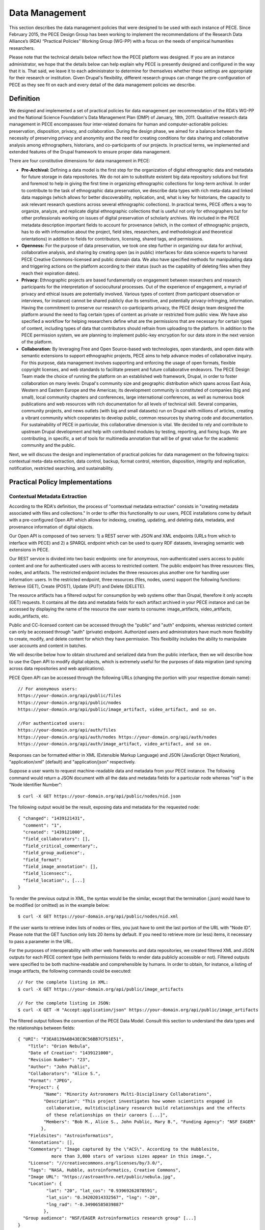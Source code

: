 ###############
Data Management
###############

This section describes the data management policies that were designed to be used with each instance of PECE. Since February 2015, the PECE Design Group has been working to implement the recommendations of the Research Data Alliance’s (RDA) “Practical Policies” Working Group (WG-PP) with a focus on the needs of empirical humanities researchers.

Please note that the technical details below reflect how the PECE platform was designed. If you are an instance administrator, we hope that the details below can help explain why PECE is presently designed and configured in the way that it is. That said, we leave it to each administrator to determine for themselves whether these settings are appropriate for their research or institution. Given Drupal's flexibility, different research groups can change the pre-configuration of PECE as they see fit on each and every detail of the data management policies we describe.


Definition
----------

We designed and implemented a set of practical policies for data management per
recommendation of the RDA's WG-PP and the National Science Foundation's Data
Management Plan (DMP) of January, 18th, 2011. Qualitative research data
management in PECE encompasses four inter-related domains for human and
computer-actionable policies: preservation, disposition, privacy, and
collaboration. During the design phase, we aimed for a balance between the
necessity of preserving privacy and anonymity and the need for creating
conditions for data sharing and collaborative analysis among ethnographers,
historians, and co-participants of our projects. In practical terms, we
implemented and extended features of the Drupal framework to ensure proper data
management.

There are four constitutive dimensions for data management in PECE:

* **Pre-Archival:** Defining a data model is the first step for the
  organization of digital ethnographic data and metadata for future storage in
  data repositories. We do not aim to substitute existent big data repository
  solutions but first and foremost to help in giving the first time in organizing 
  ethnographic collections for long-term archival. In order to contribute to
  the task of ethnographic data preservation, we describe data types with rich
  meta-data and linked data mappings (which allows for better discoverability,
  replication, and, what is key for historians, the capacity to ask relevant
  research questions across several ethnographic collections). In practical
  terms, PECE offers a way to organize, analyze, and replicate
  digital ethnographic collections that is useful not only for ethnographers
  but for other professionals working on issues of digital preservation of
  scholarly archives. We included in the PECE metadata description important
  fields to account for provenance (which, in the context of ethnographic
  projects, has to do with information about the project, field sites,
  researchers, and methodological and theoretical orientations) in addition to
  fields for contributors, licensing, shared tags, and permissions.

* **Openness:** For the purpose of data preservation, we took one step further
  in organizing our data for archival, collaborative analysis, and sharing by
  creating open (as in public) interfaces for data science experts to harvest
  PECE Creative Commons-licensed and public domain data. We also have specified
  methods for manipulating data and triggering actions on the platform
  according to their status (such as the capability of deleting files when they
  reach their expiration dates).

* **Privacy:** Ethnographic projects are based fundamentally on engagement
  between researchers and research participants for the interpretation of
  sociocultural processes. Out of the experience of engagement, a myriad of
  privacy and ethical issues are potentially involved. Various types of content
  (from participant observation or interviews, for instance) cannot be shared
  publicly due its sensitive, and potentially privacy-infringing, information.
  Having the commitment to preserve our research co-participants privacy, the
  PECE design team designed the platform around the need to flag certain types
  of content as private or restricted from public view. We have also specified
  a workflow for helping researchers define what are the permissions that are
  necessary for certain types of content, including types of data that
  contributors should refrain from uploading to the platform. In addition to
  the PECE permission system, we are planning to implement public-key
  encryption for our data store in the next version of the platform.

* **Collaboration:** By leveraging Free and Open Source-based web technologies,
  open standards, and open data with semantic extensions to support
  ethnographic projects, PECE aims to help advance modes of collaborative
  inquiry. For this purpose, data management involves supporting and enforcing
  the usage of open formats, flexible copyright licenses, and web standards to
  facilitate present and future collaborative endeavors. The PECE Design Team
  made the choice of running the platform on an established web framework,
  Drupal, in order to foster collaboration on many levels: Drupal's community
  size and geographic distribution which spans across East Asia, Western and
  Eastern Europe and the Americas; its development community is constituted of
  companies (big and small), local community chapters and conferences, large
  international conferences, as well as numerous book publications and web
  resources with rich documentation for all levels of technical skill. Several
  companies, community projects, and news outlets (with big and small datasets)
  run on Drupal with millions of articles, creating a vibrant community
  which cooperates to develop public, common resources by sharing code
  and documentation. For sustainability of PECE in particular, this
  collaborative dimension is vital. We decided to rely and contribute to
  upstream Drupal development and help with contributed modules by testing,
  reporting, and fixing bugs. We are contributing, in specific, a set of tools
  for multimedia annotation that will be of great value for the academic
  community and the public.

.. figure::  img/figure1.png
   :align:   center
   Figure 1. Four inter-related domains for data management.


Next, we will discuss the design and implementation of practical policies for
data management on the following topics: contextual meta-data extraction, data
control, backup, format control, retention, disposition, integrity and
replication, notification, restricted searching, and sustainability.


Practical Policy Implementations
--------------------------------

Contextual Metadata Extraction
^^^^^^^^^^^^^^^^^^^^^^^^^^^^^^

According to the RDA's definition, the process of "contextual metadata
extraction" consists in "creating metadata associated with files and
collections." In order to offer this functionality to our users, PECE
installations come by default with a pre-configured Open API which allows for
indexing, creating, updating, and deleting data, metadata, and provenance
information of digital objects.

Our Open API is composed of two servers: 1) a REST server with JSON and XML
endpoints (URLs from which to interface with PECE) and 2) a SPARQL endpoint
which can be used to query RDF datasets, leveraging semantic web extensions in
PECE.

Our REST service is divided into two basic endpoints: one for anonymous,
non-authenticated users access to public content and one for authenticated
users with access to restricted content. The public endpoint has three
resources: files, nodes, and artifacts. The restricted endpoint includes the
three resources plus another one for handling user information: users. In the
restricted endpoint, three resources (files, nodes, users) support the
following functions: Retrieve (GET), Create (POST), Update (PUT) and Delete
(DELETE).

The resource artifacts has a filtered output for consumption by web systems
other than Drupal, therefore it only accepts (GET) requests. It contains all
the data and metadata fields for each artifact archived in your PECE instance
and can be accessed by displaying the name of the resource the user wants to
consume: image_artifacts, video_artifacts, audio_artifacts, etc.

Public and CC-licensed content can be accessed through the "public" and "auth"
endpoints, whereas restricted content can only be accessed through "auth"
(private) endpoint. Authorized users and administrators have much more
flexibility to create, modify, and delete content for which they have
permission. This flexibility includes the ability to manipulate user accounts
and content in batches.

We will describe below how to obtain structured and serialized data from the
public interface, then we will describe how to use the Open API to modify
digital objects, which is extremely useful for the purposes of data migration
(and syncing across data repositories and web applications).

PECE Open API can be accessed through the following URLs (changing the portion
with your respective domain name):

::

    // For anonymous users:
    https://your-domain.org/api/public/files
    https://your-domain.org/api/public/nodes
    https://your-domain.org/api/public/image_artifact, video_artifact, and so on.

    //For authenticated users:
    https://your-domain.org/api/auth/files
    https://your-domain.org/api/auth/nodes https://your-domain.org/api/auth/nodes
    https://your-domain.org/api/auth/image_artifact, video_artifact, and so on.

Responses can be formatted either in XML (Extensible Markup Language) and JSON
(JavaScript Object Notation), "application/xml" (default) and
"application/json" respectively.

Suppose a user wants to request machine-readable data and metadata from your
PECE instance. The following command would return a JSON document with all the
data and metadata fields for a particular node whereas "nid" is the "Node
Identifier Number":

::

    $ curl -X GET https://your-domain.org/api/public/nodes/nid.json

The following output would be the result, exposing data and metadata for the
requested node:

::

    { "changed": "1439121431", 
      "comment": "1", 
      "created": "1439121000", 
      "field_collaborators": [], 
      "field_critical_commentary":,
      "field_group_audience":, 
      "field_format": 
      "field_image_annotation": [],
      "field_licensecc":, 
      "field_location":, [...]
    }

To render the previous output in XML, the syntax would be the similar, except
that the termination (.json) would have to be modified (or omitted) as in the
example below:

::

    $ curl -X GET https://your-domain.org/api/public/nodes/nid.xml


If the user wants to retrieve index lists of nodes or files, you just have to
omit the last portion of the URL with "Node ID". Please note that the GET
function only lists 20 items by default. If you need to retrieve more (or less)
items, it necessary to pass a parameter in the URL.

For the purposes of interoperability with other web frameworks and data
repositories, we created filtered XML and JSON outputs for each PECE content
type (with permissions fields to render data publicly accessible or not).
Filtered outputs were specified to be both machine-readable and comprehensible
by humans. In order to obtain, for instance, a listing of image artifacts,
the following commands could be executed:

::

    // For the complete listing in XML:
    $ curl -X GET https://your-domain.org/api/public/image_artifacts

    // For the complete listing in JSON:
    $ curl -X GET -H "Accept:application/json" https://your-domain.org/api/public/image_artifacts

The filtered output follows the convention of the PECE Data Model. Consult this
section to understand the data types and the relationships between fields:

::

    { "URI": "F3EA8139A6B43ECBC56BB7CF51E51",
        "Title": "Orion Nebula", 
        "Date of Creation": "1439121000", 
        "Revision Number": "23", 
        "Author": "John Public", 
        "Collaborators": "Alice S.", 
        "Format": "JPEG",
        "Project": { 
              "Name": "Minority Astronomers Multi-Disciplinary Collaborations",
              "Description": "This project investigates how women scientists engaged in
               collaborative, multidisciplinary research build relationships and the effects
               of these relationships on their careers [...]", 
              "Members": "Bob M., Alice S., John Public, Mary B.", "Funding Agency": "NSF EAGER" 
             },   
        "Fieldsites": "Astroinformatics", 
        "Annotations": [], 
        "Commentary": "Image captured by the \"ACS\". According to the Hubblesite, 
                 more than 3,000 stars of various sizes appear in this image.", 
        "License": "//creativecommons.org/licenses/by/3.0/",
        "Tags": "NASA, Hubble, astroinformatics, Creative Commons", 
        "Image URL": "https://astroanthro.net/public/nebula.jpg", 
        "Location": { 
               "lat": "20", "lat_cos": "0.93969262078591", 
               "lat_sin": "0.34202014332567", "lng": "-20",
               "lng_rad": "-0.34906585039887" 
              }, 
      "Group audience": "NSF/EAGER Astroinformatics research group" [...]
    }

In the example above, we have information on a particular artifact with
provenance fields such as project and fieldsite as relational
information about the field in which the data was produced by a team of
ethnographers – plus other fields, such as "group audience," "collaborators,"
(which lists ethnographers who contributed content, but are not the "authors"
of a particular piece of data) and "annotation" (which lists all the
annotations that were generated by one or multiple users).

For complete data manipulation capabilities through the "auth" endpoint, it is
necessary to have an account in the platform (as well as permission to
manipulate the content you are requesting). If you are a registered PECE user
identified with a "researcher" role, you are granted control over the content
you generated, including the possibility to create, modify, retrieve, and
delete content or specific fields of particular types of content.

Administrators are the recommended users to perform most tasks through the
"auth" endpoint. For security purposes, we can restrict access to the "auth"
endpoint only to users or disable it entirely (or grant access to it only to
certain machines). We also request an API key as an extra measure to prevent
abuse.

Let's suppose that, at some point, the necessity to update a particular field
has appeared in a hypothetical project. It became necessary for a member of the
research team to change the "critical commentary" to include further critical
evaluation of a particular artifact. This command would accomplish this task by
changing content of the field “critical commentary” with the text "New Kritik":

::

    $ curl -X PUT -H "Content-Type: application/json" \
        -H "Cookie: EXAMPLE_SESS02caabc123=ShBy6ue5TTabcdefg" \ 
        -H "X-CSRF-Token: EXAMPLE_w98sdb9udjiskdjs" \ 
        -H "Accept: application/json" \ -d '{"nid":"18", "field_critical_commentary":"New Kritik"}' \
        https://your-domain.org/api/auth/nodes/18

As in the example above there many parameters to pass to curl when creating,
deleting, or modifying a node, file, or user on the plaftform. First, it is
necessary to log-in through the "users" resource:

::

    $ curl -X POST -H "Content-Type: application/json" \
        https://astroanthro.net/api/auth/users/login.json \ 
        -d'{"username":"user","password":"password"}' \ 
        -c session.txt

Since we are using the restricted endpoint, please observe that it
fundamental to collect and then pass the information about your X-CSRF
(cross-site request forgery) token and session information (cookie) as header
parameters in every subsequent request. This can be accomplished in many ways.
For instance, the user can save it to a text file with the -c parameter with
curl then execute every POST or PUT request passing the -b parameter plus the
name of the file you created:

::

    $ curl -X GET -H "Content-Type: application/json" \
        https://your-domain.org/api/auth/users/nid.json \ 
        -b session.txt

The command above would provide the information on a particular user. A similar
syntax applies for requesting other types of data. Please observe that it is
necessary to pass the parameter of Node ID (nid) or User ID (uid) if you
are accessing, modifying, or deleting a resource. The request must also include
the body data (which is identified by the machine name of the field you want to
modify – consult the document PECE Data Model for the description of
mappings from field_machine_name to "field name").

There are many benefits in using the Open API for administrative tasks. It is
possible to perform tasks in bulk, modifying large swaths of data in batches.
It is also useful to modify punctually and quickly any type of data, including
artifacts, files, and users. For the purposes of promoting Open Data exchange
and Open Access among ethnographers and historians more generally, our API
allows for automated tasks of contextual metadata extraction via scripts.


Data Security and Access Control
^^^^^^^^^^^^^^^^^^^^^^^^^^^^^^^^

PECE is designed to allow administrators to set data access control policies, in order to specify who has access and what type of access is granted for any data object of a digital collection. PECE was designed to support and promote collaborative ethnographic projects which have particular needs when it comes to data archiving, security, and sharing: as researchers, our data is produced through interactions with human subjects, and therefore, carry potential privacy issues that cannot be solved with automated protocols for assessing risks of publication. It is the responsibility of PECE instance administrators to set appropriate policies for their projects and institutions, and for researchers of a particular project to discuss with their research co-participants (called “subjects” in the language of IRB committees) and make informed decisions regarding what can be shared publicly, what can be shared privately with other PECE users, and what should not be uploaded to the Internet at all. As set forth in our **Legal Documents** section, the designers of PECE have no control over how these systems are set up in any given instance of PECE, and make no representations or warranties as to the data security of the PECE platform.

Given the special needs of ethnographic data management, we designed four
levels of access based on four basic user roles:

* **Administrator**

* **Researcher**

* **Contributor**

* **Anonymous**

Administrators are data managers preferably with Unix system administration
skills. Although not strictly required, it is important for administrators to
read our documentation and other relevant documents for managing and securing
Drupal and its back-end dependencies. Administrators have unrestricted access to
content, users' accounts, systems configuration and permissions, and backup
files. Preferably, we recommend for PECE researchers to share administrative
tasks between more than one user with IRB certification.

**Researchers** are often IRB (Institutional Review Board)-certified and approved
individuals of a particular research PECE-hosted project.

**Contributors** are research co-participants, that is, users of the platform that
are interested in contributing content and helping in the analytic process
without having authorization to access restricted content.  They do not have
the same time commitment and responsibility for managing content researchers
and administrators have.

**Anonymous** users do not have accounts on the system, they represent any Internet
user who can access content that is made open through the public interfaces of
platform.

In addition to these four basic user roles, we also have three basic permission
settings for pieces of content:

* **Open** is any content distributed under a flexible copyright license or in
  public domain – we will cover the specifics on the section "Disposition" – or
  accessible in the public domain. Content that is released in public domain is
  also categorized as open.

* **Restricted** is content that is only accessible to researchers given its
  potential privacy issues and anonymity requirements a co-participant might
  have requested when a particular piece of ethnographic data was generated.
  Restricted content is shared among researchers and never exposed to
  "contributors" or anonymous visitors.

* **Private** is content generated by researchers or contributors. Only the
  content creator can access private content. This permission is useful for
  managing access to field notes and other types of ethnographic inscription
  that are not ready to be shared publicly or with the research group.

These three types of permission can be applied to any piece of content
(artifact). The table below provides a schematic representation of what we just
described:

=========== ======================= =============================================
Permissions Roles                   Description
=========== ======================= =============================================
Open        All                     Read (write for researchers and contributors)
Restricted  Researcher              Read and Write
Private     Researcher, Contributor Read and Write for content authors
=========== ======================= =============================================

Administrators have unrestricted access to content on PECE. In the near future,
we are planning to implement file and content encryption for "private" content,
so as to protect sensitive content on the platform. For now, our directive has 
been to keep sensitive information **offline** until strong security provisions
are implemented. **This is very important and should not be overlooked.**

The PECE permission system was designed to translate specific access
restrictions and expectations (often encoded in IRB-approved consent forms)
that are required of ethnographic projects. Translation is performed by
identifying the type of permission that is necessary based on a set of
questions that are presented to the subject in the consent form. The fluxogram
below demonstrates how to identify and translate from specific answers to
privacy and anonymity questions into the permissions system.

For cases of extreme sensitivity involving potential damage to research subjects, we advise PECE users to refrain from uploading content to the Internet at all. While the PECE platform was designed with security in mind, the PECE Design Team cannot guarantee the security or privacy of any content that is uploaded to the Internet. It is important to observe the need for using the category of “non-uploadable material” when applicable to sensitive data, as described below.

.. figure:: img/figure2.png
   :align:  center
   Figure 2. Consent form transposition into PECE permission system


Drupal relies on standard "password strength" evaluation which uses a simple
algorithm to evaluate user's input as weak, moderate, or strong based on three
basic variables: length, usage of numbers and letters, and usage of other
non-alphanumeric characters. There are more powerful ways of providing better
password strength assessment to the users and, therefore, increase the security
of their accounts. This improvement will be included in the next version of PECE.

For security risk mitigation, PECE comes pre-configured with a "login security"
extension which blocks and notifies the administrator of potential attempts at
brute-force password guessing. After five failed log-in attempts, the user's
account is blocked and the administrator is notified. The tracking time between
log-in attempts is five hours, that is, the time that is used to track between
failed log-in attempts. After 20 failed attempts, the administrator is informed
of a potential break-in. Another feature of this extension module is the
information about the last time the account was used, which allows for regular
users to keep track of the usage of their account and notify the admin in case
of unauthorized use. Extra security features include blocking a particular IP
from accessing any type of content on the platform, including the user-login
form.

For system administrators running the PECE VM distribution, drush is the best
tool for managing blocked users and hosts in the back-end:

::

    # Unblocking users:
    $ drush user-unblock $USERNAME

    # Setting new passwords:
    $ drush upwd $USERNAME --password="NEW_PASSWD"

    # Obtain one-time-login URL for a specific user:
    $ drush uli $USERNAME

In addition to this simple permission system based on user roles and content
permissions, we are planning to implement public-key encryption for our data
store in the next version of the platform. For PECE 2.0, we will improve
"password strength checking" by verifying randomness of the user's input in the
password text-box. PECE will also support RSA 4096-bit public key encryption,
as it already supports the storage of public keys in user profiles. For PECE
1.0, data encryption is only supported for backups (more information on the
section on "Data Backups" below).

Administrators installing the platform for the first time are required to
configure HTTP Secure (with SSL/TLS, Secure Socks Layer/Transport Layer
Security). It is necessary to use HTTPS to mitigate security risks given the
vital importance of protecting the communication between users and web
services, primarily when posting passwords and posting/retrieving sensitive
information as well as to ensure that all content is transported over HTTPS. We
recommend using the software and the general guidelines of the project "Let's
Encrypt" at https://letsencrypt.org in order to configure HTTPS for any Drupal
instance.


Data Backup
^^^^^^^^^^^

Regular and redundant data backup is a vital necessity of every digital
information system. When defining a backup solution for PECE, we followed the
general guidelines of the Drupal community and the RDA practical policies for
data management. In a nutshell, the overall goal of our backup policy is to
ensure PECE instances have, at all times, three encrypted backup copies in 
distinct machines.

The first backup level is the PECE backup, which is performed automatically on
a regular basis by the Drupal framework. The second level is, generally,
performed by the hosting company or data repository which must provide regular,
automated backups on the system level, that is, generating regular snapshots of
a virtual machine where PECE is running, for instance. This is beyond the reach
of automation of our platform and has to be set-up with the hosting company
directly. We describe the technical requirements of PECE backups for hosting
companies in the section on "sustainability". The third and last
but not least important form of redundant backup is to generate an offline copy
of PECE.

The third form of regular backups is generated through the extension "Backup
and Migrate" which performs full backup of the database and the PECE directory
structure on the file system. The generated tarball file is useful for quickly
restoring the system in case of data or system failure. The backup functionally
provides full Integration with drush (Drupal Shell) for facilitating the
administrative tasks of more experienced system admins as well as a GUI for new
administrators who are not used to command-line interfaces. For future users of
the PECE VM distribution, we provide both options out-of-the-box.

Given the key importance and sensitivity of this data management task, only
administrators (users with the "administrator" role on the system) are allowed
by default to generate and access backup files and system configurations.
Administrative backup functions include:

* Database backup

* File system backup

* AES 256 encryption of backup files

* Export and import previously generated backup files

* Setup backup schedules (to run as ``cron`` jobs)

* Usage of ``sftp`` to transfer backup files to other machines

Backups are generated with timestamp, AES encryption (given the sensitivity of
the data they include) and then replicated to a different
machine. Two options, thus, are offered to PECE administrators: to either use
the GUI or the command-line interface (both offering automated backup
solutions). Command-line tools facilitate the process of automation.

::

    # Perform a new backup using PECE's backup profile 
    $ drush bam-backup pece_bkp

    # Lists all the backups already generated (outputs backup ID numbers) 
    $ drush bam-backups

    # Restore a particular backup, using its ID number
    $ drush bam-restore $BACKUP_ID

These commands are based on ``drush`` to generate, list, and restore backups.
Shell scripts can additionally be used, added as cron job, to 1) put the server
in maintenance mode for backup purposes; 2) dump the contents of the database
to a file; 3) generate a tarball of the Drupal directory structure; 4) assemble
the DB dump and the tarball into another .tar.gz file; 5) use AES 256 to
encrypt the package file; and 6) finally, upload the encrypted file to a
different server via ``sftp`` (or, alternatively, synced with ``rsync``). 

In order to respect the state of each and every artifact with respect to their
permissions, automated backups are generated as snapshots, that is, older
versions are not maintained so as to avoid keeping old copies of content that
has already expired or had its permissions changed. This requirement has to be
managed using an external data management solution, such as iRODS, or automated
via shell scripting.


Data Format Control
^^^^^^^^^^^^^^^^^^^

Data format control describes what tasks must be performed with ingested files
in order to enforce file format restrictions. System-level control over data
formats is crucial for PECE's Open Knowledge mission which comprises clear
guidelines for generating, archiving, analyzing, and distributing Free and Open
Source Software, Open Data, and Open Access publications. Data format control,
for this reason, was considered on PECE's design for increased data
accessibility, usability, and interoperability among heterogeneous information
systems.

In respect to its general guidelines for data format control and improved
accessibility, PECE follows the Open Knowledge Foundation's Open Data
definition observing three general principles for design and implementation of
PECE’s data management policies:

* Data must be discoverable and indexable through the web

* If the data is not machine-readable and distributed in an open format, it is
  not reusable

* Open data must not have legal restrictions for its usage, repurposing, and
  redistribution

For the purposes of data management, the PECE design team has adopted the OKF
definition of "Open Knowledge" in working with the ethnographic data produced:
"Open knowledge is what open data becomes when it’s useful, usable and used" in
the context of ethnographic projects.

In terms of technical specification, we described and implemented restrictions
for content types and file formats that can be uploaded to the platform. The
following table describes all the content types and the formats we use:

* **Text**: Hypertext Markup Language, Open Document Format, JavaScript Object
  Notation, Extensible Markup Language, JavaScript Object Notation for Linked
  Data, Resource Description Framework (UTF-8 encoded); HTML, XML, JSON,
  JSON-LD, RDF, ODT, ODF(ODS, ODP), TXT, ASC, PUB

* **Audio**: OGG Vorbis, Opus, Advanced Audio Coding (Low Complexity), MPEG-1
  Part 3, Microsoft WAVE Format 1; OGG, OGA, MP4, M4A, MP3, AAC, WAV

* **Video**: Theora, VP8, VP9, MPEG-4 Part 10 AVC (H.264); OGG, OGV, WEBM, MPEG4

* **Image**: Joint Photographic Experts Group, Graphics Interchange Format,
  Portable Network Graphics, Scalable Vector Graphics; JPG, JPEG, GIF, SVG, PNG

* **PDF document**: Portable Document Format

We made an effort to adopt only “Web safe" and Open Document formats and
standards. In doing so, we followed the guidelines of the W3C HTML5
standardization committee. There are, however, a few important
exceptions to our Open format policy given the adoption of proprietary
technologies (for containers and codecs of media files) as part of the W3C
HTML5 specification. This is rather unfortunate given the state of dependency
on proprietary video and audio technologies for the web. These exceptions
include the adoption by the HTML5 video and audio tags with MPEG-4 part 10 AVC,
as noted on the table above.

Data format control is executed through the media handling extension of Drupal. It
is executed for data upload, presentation, and download. Through the web
interface only permitted formats are allowed to be uploaded. The user is
presented with an error message when trying to upload a file that is not
compliant with our Open format policy. After uploading a permitted file, we
will use native support from web browsers that respect Open standards and
formats (such as Mozilla Firefox, Chrome, Chromium, and Opera) to decode and
render files on the browser (for all the supported formats: audio,
video, texts, PDF documents, and images). For data harvesting purposes or for
bulk operations, our Open API (as specified in the first section of this
document on “Contextual Metadata Extraction”) operates with web standards for
communication, authentication, and data manipulation and exchange (with JSON
and XML formats).

In the roadmap for PECE 2.0 is the automatic transcoding of file
formats: from proprietary and closed to open formats. We are testing and
planning to implement audio and video transcoding capabilities on the platform
as well as to offer automatic conversion of proprietary formats such as
Microsoft Office Open XML to Open Document Formats, given their wider
compatibility and sustained efforts to create interoperable, open, and
community-governed formats.


Data Retention
^^^^^^^^^^^^^^

Data retention policies for data management specify the operations the system
must execute for the purposes of evaluating data objects in respect to their
expiration dates and embargo periods. Ethnographic projects, however, tend not
to have “embargo periods” and ethnographic data tends not to have “expiration
dates” whereas both are common for digital data management in science and
engineering disciplines. There are particular reasons that account for this
difference. First, ethnographers tend not to share “raw data” but drafts of
partial and preliminary analyses with other ethnographers and other research
groups. The very concept of “raw data” is quite foreign to most contemporary
ethnographic projects since data only acquires meaning in the context of a
particular ethnographic project. To put in different terms, data must refer to
what we call “conditions of production” to acquire particular meaning and
become useful for ethnographic purposes. Ethnographic data
is data generated in the context of human relationships in general and forms of
human and non-human interaction in particular. Without information on these
basic foundations of data production, ethnographic research data is not useful
and not usable by other researchers. 

In the course of specifying and implementing PECE 1.0, we made design decisions
with the goal of questioning and changing the current understanding and usage
of data retention policies. The aim was to pose the trade-off between data
protection and openness under a different frame with a focus on Open Source
technologies, Open standards, and Open Data. Instead of focusing on data
protection against competition in the sciences for priority of publication,
which tends to be the current norm and practice, we channeled
our efforts onto the task of creating infrastructures to foster collaborative
ties in which data are contributed to a common pool – from which many
researchers and related disciplines can draw. PECE, in this sense, aims first
and foremost to be a contribution to a digital commons for the humanities and
social sciences. Therefore, the current notion of “data retention” is not
particularly useful nor central to our mission. There are, however, very
important exceptions in which “data retention” should be used in observance of
ethical guidelines and privacy issues on the PECE platform.

Ethical guidelines and privacy issues (such as the ones we described in the
sections on “Disposition” and “User Agreements”) are key
topics of debate and concern in respect to retention periods as ethnographic
data is meant to be kept secure and private given potential privacy concerns or
expressed intent of research subjects. “Retention periods” for ethnographic
projects, therefore, are usually established around the sensibilities of our
co-participants, observance of their rights to privacy and anonymity and,
ultimately, the needs of a particular project to protect, analyze, and then
delete a particular piece of data under the request of a research
co-participant.

In respect to its technical affordances, PECE provides its users with the
ability to identify sensitive pieces of datum and change its status after a
certain period of time (from published to unpublished, for instance) and for
certain functions to be performed (such as deleting a file or artifact after a
certain period). This is important for the ethical and privacy concerns we
mentioned above, but, particularly to remind our users that certain pieces of
data must be deleted after the project is over. Compliance with requests for
deletion of data can be accomplished on PECE by setting up a “timer” on PECE
artifacts. Under “Publishing Options” for every artifact, the user has the
option of setting up an expiration date at the time of submission in the
following format: YEAR-MM-DD (year-month-day).

Alternatively, deleting artifacts per requirement of research co-participants
can be performed in batches. It is necessary, first, to collect the “Node ID#”
of every exception and save it into an unordered list, such as [1. 3. 10. 49.
321. 5423. 43, etc.]. Then, a simple shell script can be used to remove
ethnographic data that was requested to be deleted:

::

    #!/bin/sh 
    # Declare the array with the nodes that were requested to be deleted
    array = (Node IDs such as: 1 2 3 4)

    # Iterate over the array items and delete one-by-one
    for i in "${array[@]}" do drush node_delete $i done

There are ways to collect "Node IDs" with specific expiration dates by
executing a query on the database. This can be done using drush and Drupal
“Entity API” with the following command:

::

    # Query for nodes with expiration dates, saving the output to a file: 
    $ drush php-script expired_nodes.php > expired_node_ids.txt

    # 'expired_nodes.php'
    <?php
     $now = new DateTime(); // time when the query was executed 
     $query = new EntityFieldQuery(); // make usage of Entity API 
     $query->entityCondition('entity_type', 'node')
           ->fieldCondition('field_expirationdate', 'value', $now->format('Y-m-d'), '<')
           ->addMetaData('account', user_load(1));

     $result = $query->execute(); drush_print_r($result); // terminal output
    ?>

It is part of our roadmap to create an automated way of marking and deleting
“private” content with expiration dates for PECE 2.0. This can be accomplished
currently with the integration of PECE with data management solutions, such
as iRODS. 

The improvement of this data management policy will include the identification
of sensitive data through tagging, regular, scheduled scanning across the
dataset for sensitive, private content, and systematic deletion of data upon
completion of a research project as specified on the end data of the "project" 
information registered on the platform upon completion of the installation.


Disposition
^^^^^^^^^^^

According to the Research Data Alliance's workgroup on “practical policies” for
data management (RDA WG-PP) “disposition” policies are triggered at every event
in which a retention period has been reached to delete or archive a digital
object. For the needs of the PECE project in particular, “disposition”
represents the need for organizing information in a way that allows for
ethnographic data to be readily available for sharing across platforms and
research groups in the humanities and social sciences.

There are two specific approaches to disposition which encompass both the
general orientation of the RDA WG-PP and the specific needs of the PECE
project: 1) make it simple and straightforward for users to use flexible
copyright content in their pieces of data; and 2) to trigger a disposition
policy when an expiration period has been reached (as described in the section
on “Data Retention” of this document).

The first approach consists in attributing by default a Creative Commons (CC)
license with injunctions for authorship attribution and redistribution under
the same license as well as provisions for portability of the license in its
version 4.0 (that is, the usage of the International version of the license
that is useful for data that travels across national jurisdictions). The
information on the CC license is included as metadata for every digital object
of the platform by default and displayed as a small logo on web pages.

The metadata for the artifact, which be can obtained via PECE Open API, also
describes its “disposition” with the specification of the license:

::

    { "Commentary": "Hubble telescope image artifact, HELIX NEBULA, which is about
        650 light years from the earth. It is said to be the nearest planetary nebulae
        to the earth.", 
       "Fieldsites": "Astroinformatics", 
       "Format": "JPEG", 
       "Group audience": "Astroinformatics", 
       "License": "//creativecommons.org/licenses/by-sa/4.0/", 
       "Tags": "hubble astroinformatics",
       "nid": "18", 
       "node_created": "1434859251", 
       "node_revision_vid": "18", 
       "node_title": "Helix Nebula", 
       "users_node_name": "rms" 
    }

The second approach to disposition as per orientation of the RDA WG-PP is the
rule for automatic deletion of artifacts that are marked as “expired.” This
rule is turned-off by default for the PECE distribution, but it can be
activated at any point by the administrator if needed.

As discussed on the section on “Data Retention,” PECE is, differently from
other projects for data management, specifically targeted for data sharing
among ethnographers, so retention and expiration periods are not the rule but
the exception in the context of our data practices. Other disposition policies
can be configured to be triggered automatically in the system as well.

In the example below, whenever an artifact reaches the expiration date as
defined by a user (if expiration date is needed since this is a non-mandatory
artifact field), the disposition rule to remove the artifact is automatically
executed. This is achieved with the following Drupal rule: 

::

    {"rules_pece_disposition_rule": 
        { "LABEL": "PECE Disposition rule", 
                "PLUGIN": "reaction rule", 
                "OWNER": "rules", 
                "REQUIRES": ["rules", "node_expire"], 
                "ON": {"node_expired": [] }, "DO": 
                    [{"entity_delete": {"data": 
                                    ["node"]
                                    }
                    }] 
        } 
    }


Integrity and Replication
^^^^^^^^^^^^^^^^^^^^^^^^^

According to the RDA Practical Policies recomendations, integrity policies
consist in conducting a series of steps to guarantee file integrity in a
collection. These steps of evaluation include regular checking of files
checksums and data replication so as to ensure easy replication of corrupted
files. In PECE, data integrity is performed primarily by the Drupal
framework (through its Schema API).

Data replication can be handled in many ways on PECE: 1) automated replication
between production, testing, and backup instances for redundancy and/or
performance; 2) scheduled, automated server “snapshot” generation performed by
the hosting service company to save the state of a particular instance; and
3) using PECE Open API to replicate the data of a particular instance, or 
using drush combined with shell scripting.

::

    # Replicating all the artifacts of a particular type, i.e. “images”
    $drush ne-export -t images -f images_output.txt

    # Replicating all the artifacts of a particular type
    $ for i in {images}; do drush ne-export --type $i >> “$i”.output.txt; done

    # Importing all the artifacts of a particular type 
    $ drush node-export-import --file=$filename.output.txt

    # Export and import the entire instance
    $ drush archive-dump default --destination=PECE.tar.gz 
    $ drush archive-restore PECE.tar.gz

    # Export and import the database only 
    $ drush sql-dump > PECE_db.sql $ drush sql-cli < PECE_db.sql

The following command returns all the images with their respective metadata for
replication purposes. In order to replicate binary files, it is necessary to
also execute ``wget`` if replication of "image artifacts" is successful.
Please observe that checksum verification for binary files is currently not
supported, it is a planned feature for PECE version 2.0 through its integration
with iRODS.

::

    # Replicating all the artifacts of a particular type, i.e. “images”
    # Copying all the respective public binary image files as well
    $ drush ne-export --type image >> images_output.txt && \ 
        wget --no-certificate -r -l1 -A “gif, jpg, png, svg” \ 
        https://your-domain.org/sites/default/files


Notification
^^^^^^^^^^^^

Drupal core provides logging capabilities through its watchdog() function which
basically operates by registering system events, such as available updates,
security issues, and user account events which can be, then, notified to
administrators, researchers, and collaborators. Severity of events on Drupal is
determined after the RFC3164 (which specifies the BSD syslog protocol). PECE
has specific needs, however, that require extending the standard email
notification system of Drupal.

Automated notification capabilities are handled on PECE by security modules (as
explained in the “Data Access and Security” section) and messaging modules.
These capabilities include the ability to report all sorts of events to the
user on various levels: system level (related to the platform itself), account
level (related to specific users), and content level (related to additions,
modifications, and deletion of artifacts). 

PECE's notification system follows “user roles” when addressing specific users
with respect to the nature of the event. It also supports notifications that
are addressed to research groups via group functionality: OG member subscribe
and OG new content creation, change, or deletion.

There are two types of notification: **email** and **in-system**, respectively,
notifying users and administrators based on their email contact or upon log-in.

Email notifications are by default configured to display: subject string, site
name, addressee name, notification body text, and link (if relevant to a piece
of content that was created, modified, deleted or expired). They can address
individual user accounts or groups.

The table below describes the configuration of PECE's notification system in
regards to scope, notification message, type, and addressee:

========================= ========= ===============================
Notification Message      Type      Addressee
========================= ========= ===============================
System update             email     admin
Successful/failed backup  email     admin
User Accounts creation    email     researcher, collaborator
Account awaiting approval email     researcher, collaborator
Blocking account          email     researcher, collaborator
Activating account        email     researcher, collaborator
Cancelling account        email     researcher, collaborator
Deleting account          email     researcher, collaborator
Break-in attempt          email     admin
Password recovery         email     researcher, collaborator
Last login date/time      in-system admin, researcher, collaborator
Last site activity        in-system admin, researcher, collaborator
Artifact creation         in-system group
Artifact change           in-system content creator, group
Artifact deletion         in-system content creator, group
Artifact expiration       email     content creator
========================= ========= ===============================

Notifications are sent automatically depending on the configuration described
above. They can beconfigured and triggered as well by the “rules” module which
monitors the system log and executes an action. Here is an example of an
exported machine-actionable rule for notifying a particular user that his or
her artifact has expired:

::

    "rules_pece_artifact_expired" : 
       {
       "LABEL" : "PECE Artifact Expired",
       "PLUGIN" : "reaction rule", 
       "OWNER" : "rules", 
       "REQUIRES" : [ "rules", "node_expire"], 
          "ON" : { "node_expired" : [] }, 
             "DO" : [ { "mail" : { "to" : [ "node:author:mail" ],
                                            "subject" : "[[site:name]]:   
                                            \u0022[node:title]\u0022 has expired", 
                                            "message" : "Dear [node:author],\r\n\r\n
                                            The content for the artifact [node:title] has
                                            expired on [node:field-expirationdate].
                                            \r\nYou can access the expired artifact at:
                                            \r\n[node:url]\r\n\r\n This is an automatic
                                            notification from [site:name].\r\n\t"
                                            }

The following rule, for instance, is executed every time an artifact is
modified in the system. It collects the title of the node that was modified and
reports to the author of the node. Another example is the notification of a
modification in an artifact if the modification was not performed by the author
him or herself:

::

  "rules_pece_artfact_change":
     {
     "LABEL" : "PECE Artfact Change",
     "PLUGIN" : "reaction rule",
     "OWNER" : "rules", 
     "REQUIRES" : [ "rules" ], "ON" : { "node_update" : [] }, 
                               "IF" : { "NOT data_is" : { "data" : 
                                                        [ "node:author" ], 
                                                          "value" : [ "site:current-user" ] } } ], 
                               "DO" : [ { "drupal_message" : { "message" : "Artifact 
                                                               \u0022[node:title]\u0022 has been 
                                                               updated." } }
  [...]


Restricted Searching
^^^^^^^^^^^^^^^^^^^^

According to the RDA Practical Policies report, “restricted searching can be
viewed as a form of restricted access control” which can be implemented, for
instance, using user roles and access control lists. Restricted searching is
controlled on PECE through user roles on an individual artifact-basis.

**Administrator, Researcher, and Collaborator roles**, having different levels of
access to content, also have different levels of access to the search
functionality, being only allowed to search and find content that is available
to them through the permission system. Administrators and Researchers have the
ability to exclude particular nodes from search results.

Administrators and users have the option of using three search back-ends: one
is Drupal's native search mechanism; another is a connector from our platform
to an ElasticSearch back-end (which can be used in the future with our
ElasticSearch cluster or with your own infrastructure); and, finally, we
provide a SPARQL endpoint to communicate with a dedicated Semantic Web search
server. We will use the ElasticSearch and the SPARQL back-ends
for searching content in the platform following the RDA policy for restricted
content as well, but mostly for content that is open for non-restricted
distribution under flexible copyright licenses. Both the ElasticSearch and the
SPARQL back-end will be used to index and query across several PECE instances
in the near future.

In order to achieve our mission of promoting data exchange and enhance
collaboration among ethnographers, we encourage users to release their data as
often and open as possible (while being quite observant of the privacy and
ethical issues when doing so). For this purpose, all the artifacts with “open”
permissions are available to indexing and searching through our Open API and
the pluggable extensions for ElasticSearch server back-end via Drupal Search
API.

In terms of technical capability, PECE is shipped with scalable search server
extensions in addition to the built-in restricted searching functionality of
Drupal. Specifically, the platform distribution comes with an extension for the
ElasticSearch search server back-end. Search servers are key for our web
framework because they allow for powerful discovery capabilities in big corpus
of texts and across different corpora of texts. It is a known limitation of the
native search capability of Drupal to underperform with a SQL database with
more than 50k documents/nodes.

Another important benefit of having a search database back-end is the ability
to perform searching across different PECE instances for identifying
ethnographic content as well as for asking research questions across several
ethnographic collections. We have tested alternatives such as ApacheSolr and
ElasticSearch and planned but have not yet configured our scalable searching
back-end.


Sustainability
^^^^^^^^^^^^^^

Given the level of complexity of system administration in general, we recommend
PECE adopters to rely on managed hosting services offered by their universities or
commercial web hosting companies.

For calculating the cost of running and maintaining a PECE instance, we
collected estimates from more than twelve web companies that specialize in
Drupal hosting and described their services along three tiers (small, medium, large)
and four of the most important variables for assessing hosting costs: number of
authenticated users, disk consumption for both the file system and the database
(in GB or TB), system memory (in GB), data transfer allowance (in GB or TB) and
available bandwidth (in Gbps), and vCPU (per number of allocated virtual CPU
core units) as demonstrated in the table below:

======== ===== ==== ===== === ==============
Instance Users vCPU Disk  RAM Data Allowance
======== ===== ==== ===== === ==============
Small    10    2    10GB  2GB 100GB
Medium   100   4    100GB 4GB 1TB
Large    1000  8    1TB   8GB 10TB
======== ===== ==== ===== === ==============

It is important to bear in mind that these numbers can be quite different
depending on the nature of the data that are hosted on Drupal: audio and video
files, for example, would create a different need in respect to the usage of
disk space, disk I/O, and RAM with substantial increase in the data transfer,
therefore creating the need for bigger transfer allowances, if not for
dedicated hosts and content delivery networks (according to the geographical
distribution of users in a particular research collaboration).

Another important factor to take into consideration is the number of published
artifacts on the platform, which impacts overall performance and determines the
need for more or less computational resources, making it difficult to estimate
with precision. This estimation of basic hosting requirements was informed by
the market research conducted by the PECE Design Team throughout the summer of
2015.

The general orientation for administrators obtaining the PECE distribution via
release package file, public repository, or one of our pre-configured virtual
machine images is to dedicate one or more instances per project, that is, if a
new project is created out of an ongoing project, it is recommended for one or
more instances to be created in addition. Using the Open API, it is
possible for users and administrators to share and harvest data from different
instances.

Another important suggestion is for PECE administrators to rely
on Drupal managed hosting companies in order to use their backup and system
usage reporting capabilities. These services are important for redundant backup
purposes as described on the “backup” section.

